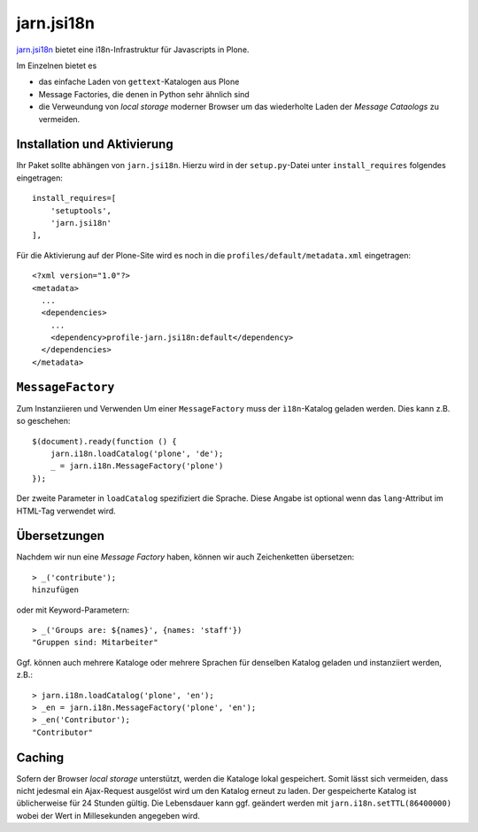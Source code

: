 ===========
jarn.jsi18n
===========

`jarn.jsi18n <http://pypi.python.org/pypi/jarn.jsi18n/0.2>`_ bietet eine i18n-Infrastruktur für Javascripts in Plone.

Im Einzelnen bietet es

- das einfache Laden von ``gettext``-Katalogen aus
  Plone
- Message Factories, die denen in Python sehr
  ähnlich sind
- die Verweundung von *local storage* moderner Browser um das wiederholte Laden der *Message Cataologs* zu vermeiden.

Installation und Aktivierung
============================

Ihr Paket sollte abhängen von ``jarn.jsi18n``. Hierzu wird in der ``setup.py``-Datei unter ``install_requires`` folgendes eingetragen::

       install_requires=[
           'setuptools',
           'jarn.jsi18n'
       ],

Für die Aktivierung auf der Plone-Site wird es noch in die  ``profiles/default/metadata.xml`` eingetragen::

 <?xml version="1.0"?>
 <metadata>
   ...
   <dependencies>
     ...
     <dependency>profile-jarn.jsi18n:default</dependency>
   </dependencies>
 </metadata>

``MessageFactory``
==================

Zum Instanziieren und Verwenden Um einer ``MessageFactory`` muss der ``ì18n``-Katalog geladen werden. Dies kann z.B. so geschehen::

 $(document).ready(function () {
     jarn.i18n.loadCatalog('plone', 'de');
     _ = jarn.i18n.MessageFactory('plone')
 });

Der zweite Parameter in ``loadCatalog`` spezifiziert
die Sprache. Diese Angabe ist optional wenn das ``lang``-Attribut im HTML-Tag verwendet wird.

Übersetzungen
=============

Nachdem wir nun eine *Message Factory* haben, können wir auch Zeichenketten übersetzen::

 > _('contribute');
 hinzufügen

oder mit Keyword-Parametern::

 > _('Groups are: ${names}', {names: 'staff'})
 "Gruppen sind: Mitarbeiter"

Ggf. können auch mehrere Kataloge oder mehrere Sprachen für denselben Katalog geladen und instanziiert werden, z.B.::

 > jarn.i18n.loadCatalog('plone', 'en');
 > _en = jarn.i18n.MessageFactory('plone', 'en');
 > _en('Contributor');
 "Contributor"

Caching
=======

Sofern der Browser *local storage* unterstützt, werden die Kataloge lokal gespeichert. Somit lässt sich
vermeiden, dass nicht jedesmal ein Ajax-Request
ausgelöst wird um den Katalog erneut zu laden. Der
gespeicherte Katalog ist üblicherweise für 24 Stunden
gültig. Die Lebensdauer kann ggf. geändert werden mit
``jarn.i18n.setTTL(86400000)`` wobei der Wert in Millesekunden angegeben wird.
